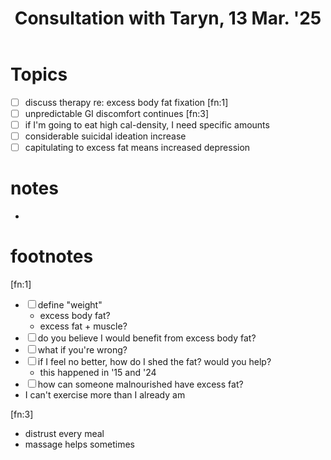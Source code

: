 #+TITLE: Consultation with Taryn, 13 Mar. '25
#+OPTIONS: toc:nil
#+OPTIONS: author:nil
#+OPTIONS: date:nil
#+OPTIONS: num:0
#+OPTIONS: html-postamble:nil

* Topics

  - [ ] discuss therapy re: excess body fat fixation [fn:1]
  - [ ] unpredictable GI discomfort continues [fn:3]
  - [ ] if I'm going to eat high cal-density, I need specific amounts
  - [ ] considerable suicidal ideation increase
  - [ ] capitulating to excess fat means increased depression

* notes

  - 

* footnotes

[fn:1]

  - [ ] define "weight"
    - excess body fat?
    - excess fat + muscle?
  - [ ] do you believe I would benefit from excess body fat?
  - [ ] what if you're wrong?
  - [ ] if I feel no better, how do I shed the fat? would you help?
    - this happened in '15 and '24
  - [ ] how can someone malnourished have excess fat?
  - I can't exercise more than I already am

[fn:3]

  - distrust every meal
  - massage helps sometimes
